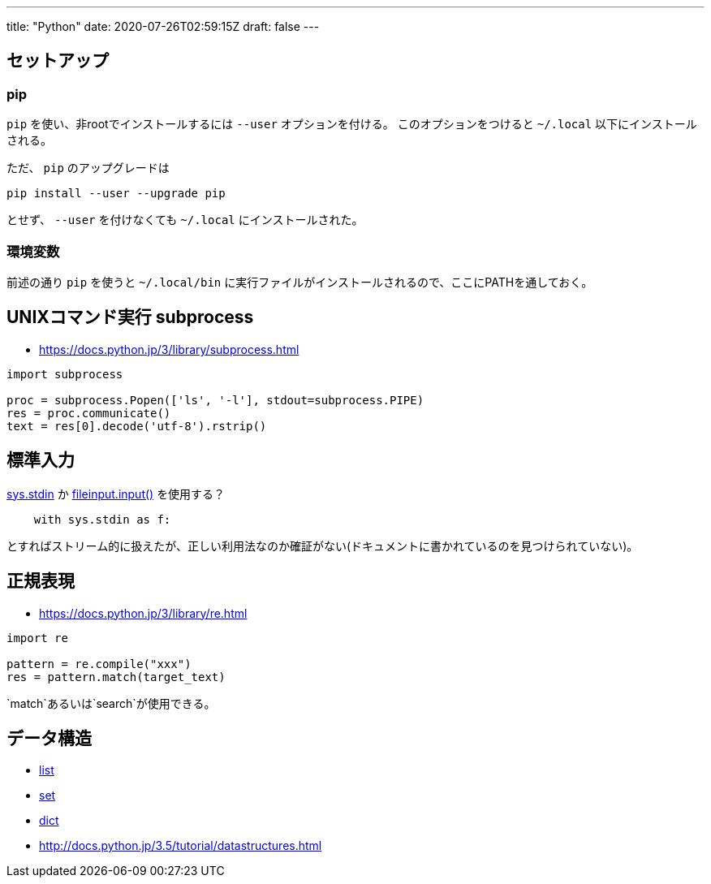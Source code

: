 ---
title: "Python"
date: 2020-07-26T02:59:15Z
draft: false
---

== セットアップ

=== pip

`pip` を使い、非rootでインストールするには `--user` オプションを付ける。
このオプションをつけると `~/.local` 以下にインストールされる。

ただ、 `pip` のアップグレードは

[source,bash]
----
pip install --user --upgrade pip
----

とせず、 `--user` を付けなくても `~/.local` にインストールされた。

=== 環境変数

前述の通り `pip` を使うと `~/.local/bin` に実行ファイルがインストールされるので、ここにPATHを通しておく。

[[unixコマンド実行_subprocess]]
== UNIXコマンド実行 subprocess

* https://docs.python.jp/3/library/subprocess.html

[source,python]
----
import subprocess

proc = subprocess.Popen(['ls', '-l'], stdout=subprocess.PIPE)
res = proc.communicate()
text = res[0].decode('utf-8').rstrip()
----

== 標準入力

http://docs.python.jp/3.5/library/sys.html[sys.stdin] か
http://docs.python.jp/3.5/library/fileinput.html#module-fileinput[fileinput.input()]
を使用する？

[source,python]
----
    with sys.stdin as f:
----

とすればストリーム的に扱えたが、正しい利用法なのか確証がない(ドキュメントに書かれているのを見つけられていない)。

== 正規表現

* https://docs.python.jp/3/library/re.html

[source,python]
----
import re

pattern = re.compile("xxx")
res = pattern.match(target_text)
----

`match`あるいは`search`が使用できる。

== データ構造

* http://docs.python.jp/3.5/library/stdtypes.html#lists[list]
* http://docs.python.jp/3.5/library/stdtypes.html#set-types-set-frozenset[set]
* http://docs.python.jp/3.5/library/stdtypes.html#mapping-types-dict[dict]

* http://docs.python.jp/3.5/tutorial/datastructures.html

